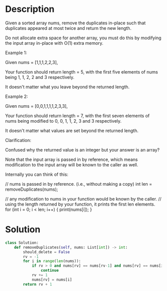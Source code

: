 * Description
Given a sorted array nums, remove the duplicates in-place such that duplicates appeared at most twice and return the new length.

Do not allocate extra space for another array, you must do this by modifying the input array in-place with O(1) extra memory.

Example 1:

Given nums = [1,1,1,2,2,3],

Your function should return length = 5, with the first five elements of nums being 1, 1, 2, 2 and 3 respectively.

It doesn't matter what you leave beyond the returned length.

Example 2:

Given nums = [0,0,1,1,1,1,2,3,3],

Your function should return length = 7, with the first seven elements of nums being modified to 0, 0, 1, 1, 2, 3 and 3 respectively.

It doesn't matter what values are set beyond the returned length.

Clarification:

Confused why the returned value is an integer but your answer is an array?

Note that the input array is passed in by reference, which means modification to the input array will be known to the caller as well.

Internally you can think of this:

// nums is passed in by reference. (i.e., without making a copy)
int len = removeDuplicates(nums);

// any modification to nums in your function would be known by the caller.
// using the length returned by your function, it prints the first len elements.
for (int i = 0; i < len; i++) {
    print(nums[i]);
}

* Solution
#+begin_src python
  class Solution:
      def removeDuplicates(self, nums: List[int]) -> int:
          should_delete = False
          rv = -1
          for i in range(len(nums)):
              if rv > 0 and nums[rv] == nums[rv-1] and nums[rv] == nums[i]:
                  continue
              rv += 1
              nums[rv] = nums[i]
          return rv + 1

#+end_src
